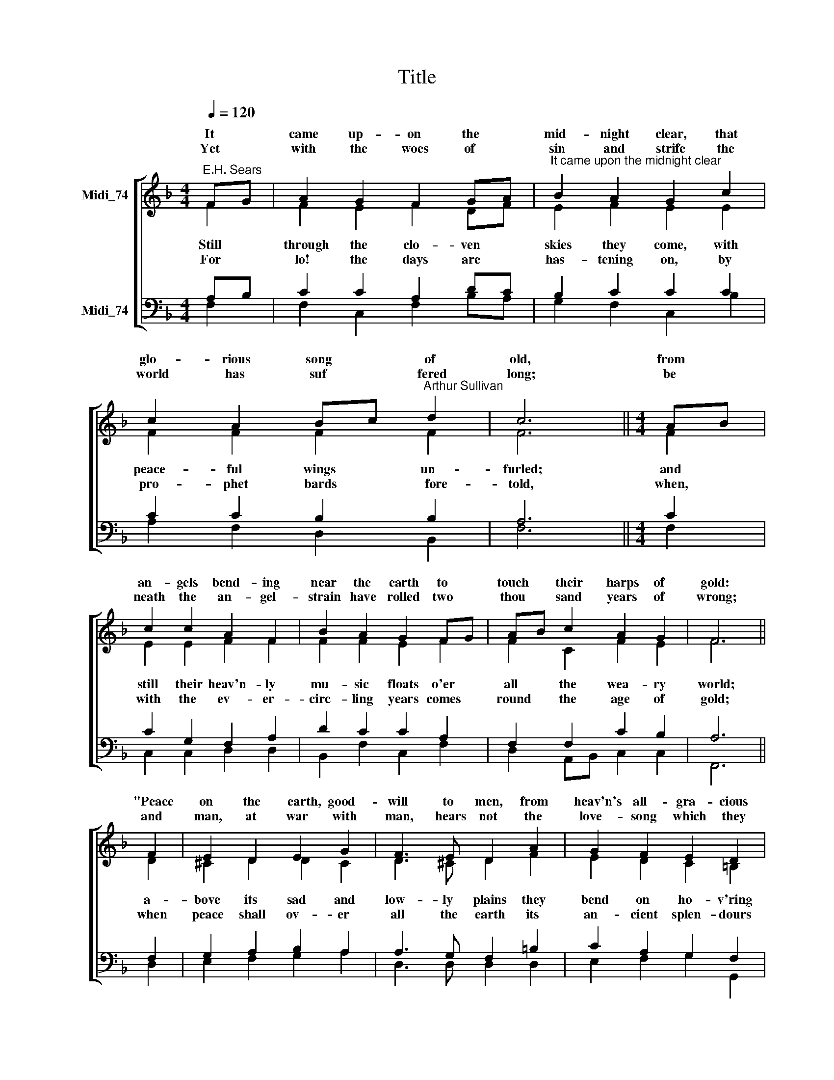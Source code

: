 X:1
T:Title
%%score [ ( 1 2 ) ( 3 4 ) ]
L:1/8
Q:1/4=120
M:4/4
K:F
V:1 treble nm="Midi_74" snm=" "
V:2 treble 
V:3 bass nm="Midi_74"
V:4 bass 
V:1
"^E.H. Sears" FG | A2 G2 F2 GA |"^It came upon the midnight clear" B2 A2 G2 c2 | %3
w: It *|came up- on the *|mid- night clear, that|
w: |||
w: Yet *|with the woes of *|sin and strife the|
 c2 A2 Bc"^Arthur Sullivan" d2 | c6 ||[M:4/4] AB | c2 c2 A2 F2 | B2 A2 G2 FG | AB c2 A2 G2 | F6 || %10
w: glo- rious song * of|old,|from *|an- gels bend- ing|near the earth to *|touch * their harps of|gold:|
w: |||||||
w: world has suf * fered|long;|be *|neath the an- gel-|strain have rolled two *|thou * sand years of|wrong;|
 F2 | E2 D2 E2 G2 | F3 E D2 A2 | G2 F2 E2 D2 | C6 || C2 | c2 B2 A2 GA | B2 A2 G2 FG | AB c2 A2 G2 | %19
w: "Peace|on the ~~~earth, good-|will to men, from|heav'n's all- gra- cious|King!"|The|world in so- lemn *|still- ness lay to *|hear * the an- gels|
w: |||||||||
w: and|man, at war with|man, hears not the|love- song which they|bring:|O|hush the noise, ye *|men of strife, and *|hear * the an- gels|
 F6 |] %20
w: sing.|
w: |
w: sing.|
V:2
 F2 | F2 E2 F2 DF | E2 F2 E2 E2 | F2 F2 F2 F2 | F6 ||[M:4/4] F2 | E2 E2 F2 F2 | F2 F2 E2 F2 | %8
w: ||||||||
w: Still|through the clo- ven *|skies they come, with|peace- ful wings un-|furled;|and|still their heav'n- ly|mu- sic floats o'er|
w: ||||||||
w: For|lo! the days are *|has- tening on, by|pro- phet bards ~~~~fore-|told,|when,|with the ev- er-|circ- ling years comes|
 F2 C2 F2 E2 | F6 || D2 | ^C2 D2 D2 C2 | D3 ^C D2 F2 | E2 D2 C2 =B,2 | C6 || C2 | A2 G2 ^F2 EF | %17
w: |||||||||
w: all the wea- ry|world;|a-|bove its sad and|low- ly plains they|bend on ho- v'ring|wing:|and|ev- er o'er its *|
w: |||||||||
w: round the age of|gold;|when|peace shall ov- er|all the earth its|an- cient splen- dours|fling,|and|the whole world give *|
 GE F2 E2 F2 | FG A2 F2 E2 | F6 |] %20
w: |||
w: Ba- bel- sounds the *|bless * \-èd an- gels|sing.|
w: |||
w: back the song which *|now * the an- gels|sing.|
V:3
 A,B, | C2 C2 A,2 DC | B,2 C2 C2 C2 | C2 C2 B,2 B,2 | A,6 ||[M:4/4] C2 | C2 G,2 F,2 A,2 | %7
 D2 C2 C2 A,2 | F,2 F,2 C2 B,2 | A,6 || F,2 | G,2 A,2 B,2 A,2 | A,3 G, F,2 =B,2 | C2 A,2 G,2 F,2 | %14
 E,6 ||"^This edition  Andrew Sims 2014" C,2 | C2 C2 C2 B,A, | G,2 C2 C2 A,2 | C3 C C2 B,2 | A,6 |] %20
V:4
 F,2 | F,2 C,2 F,2 B,A, | G,2 F,2 C,2 B,2 | A,2 F,2 D,2 B,,2 | F,6 ||[M:4/4] F,2 | %6
 C,2 C,2 D,2 D,2 | B,,2 F,2 C,2 F,2 | D,2 A,,B,, C,2 C,2 | F,,6 || D,2 | E,2 F,2 G,2 A,2 | %12
 D,3 D, D,2 D,2 | E,2 F,2 G,2 G,,2 | C,6 || C,2 | A,,2 B,,C, D,2 D,2 | G,,2 A,,B,, C,2 D,2 | %18
 A,,2 G,,F,, C,2 C,2 | F,,6 |] %20

